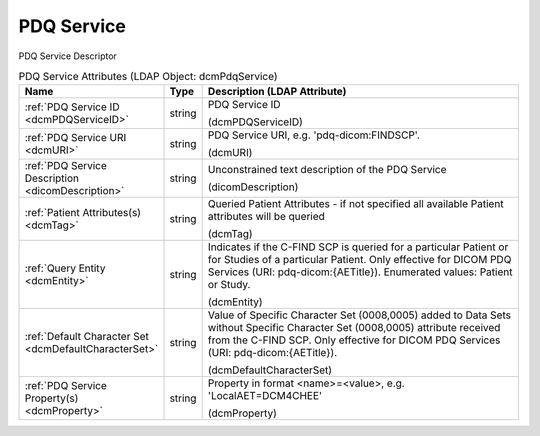 PDQ Service
===========
PDQ Service Descriptor

.. tabularcolumns:: |p{4cm}|l|p{8cm}|
.. csv-table:: PDQ Service Attributes (LDAP Object: dcmPdqService)
    :header: Name, Type, Description (LDAP Attribute)
    :widths: 23, 7, 70

    "
    .. _dcmPDQServiceID:

    :ref:`PDQ Service ID <dcmPDQServiceID>`",string,"PDQ Service ID

    (dcmPDQServiceID)"
    "
    .. _dcmURI:

    :ref:`PDQ Service URI <dcmURI>`",string,"PDQ Service URI, e.g. 'pdq-dicom:FINDSCP'.

    (dcmURI)"
    "
    .. _dicomDescription:

    :ref:`PDQ Service Description <dicomDescription>`",string,"Unconstrained text description of the PDQ Service

    (dicomDescription)"
    "
    .. _dcmTag:

    :ref:`Patient Attributes(s) <dcmTag>`",string,"Queried Patient Attributes - if not specified all available Patient attributes will be queried

    (dcmTag)"
    "
    .. _dcmEntity:

    :ref:`Query Entity <dcmEntity>`",string,"Indicates if the C-FIND SCP is queried for a particular Patient or for Studies of a particular Patient. Only effective for DICOM PDQ Services (URI: pdq-dicom:{AETitle}). Enumerated values: Patient or Study.

    (dcmEntity)"
    "
    .. _dcmDefaultCharacterSet:

    :ref:`Default Character Set <dcmDefaultCharacterSet>`",string,"Value of Specific Character Set (0008,0005) added to Data Sets without Specific Character Set (0008,0005) attribute received from the C-FIND SCP. Only effective for DICOM PDQ Services (URI: pdq-dicom:{AETitle}).

    (dcmDefaultCharacterSet)"
    "
    .. _dcmProperty:

    :ref:`PDQ Service Property(s) <dcmProperty>`",string,"Property in format <name>=<value>, e.g. 'LocalAET=DCM4CHEE'

    (dcmProperty)"

